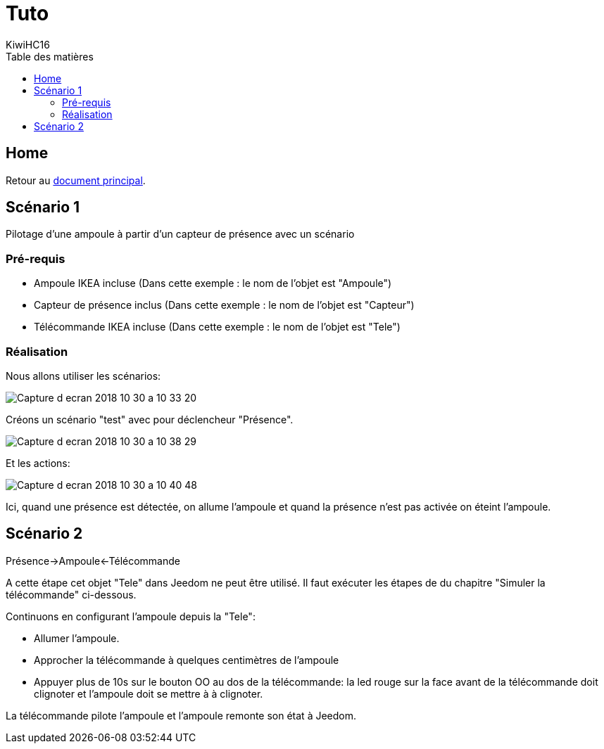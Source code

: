 = Tuto
KiwiHC16
:toc2:
:toclevels: 4
:toc-title: Table des matières
:imagesdir: ../images
:iconsdir: ../images/icons

== Home

Retour au link:index.html[document principal].

== Scénario 1

Pilotage d'une ampoule à partir d'un capteur de présence avec un scénario


=== Pré-requis

* Ampoule IKEA incluse (Dans cette exemple : le nom de l'objet est "Ampoule")
* Capteur de présence inclus (Dans cette exemple : le nom de l'objet est "Capteur")
* Télécommande IKEA incluse (Dans cette exemple : le nom de l'objet est "Tele")

=== Réalisation

Nous allons utiliser les scénarios:

image:Capture_d_ecran_2018_10_30_a_10_33_20.png[]

Créons un scénario "test" avec pour déclencheur "Présence".

image:Capture_d_ecran_2018_10_30_a_10_38_29.png[]

Et les actions:

image:Capture_d_ecran_2018_10_30_a_10_40_48.png[]

Ici, quand une présence est détectée, on allume l'ampoule et quand la présence n'est pas activée on éteint l'ampoule.


== Scénario 2

Présence->Ampoule<-Télécommande

A cette étape cet objet "Tele" dans Jeedom ne peut être utilisé. Il faut exécuter les étapes de du chapitre "Simuler la télécommande" ci-dessous.

Continuons en configurant l'ampoule depuis la "Tele":

* Allumer l'ampoule.
* Approcher la télécommande à quelques centimètres de l'ampoule
* Appuyer plus de 10s sur le bouton OO au dos de la télécommande: la led rouge sur la face avant de la télécommande doit clignoter et l'ampoule doit se mettre à à clignoter.

La télécommande pilote l'ampoule et l'ampoule remonte son état à Jeedom.
